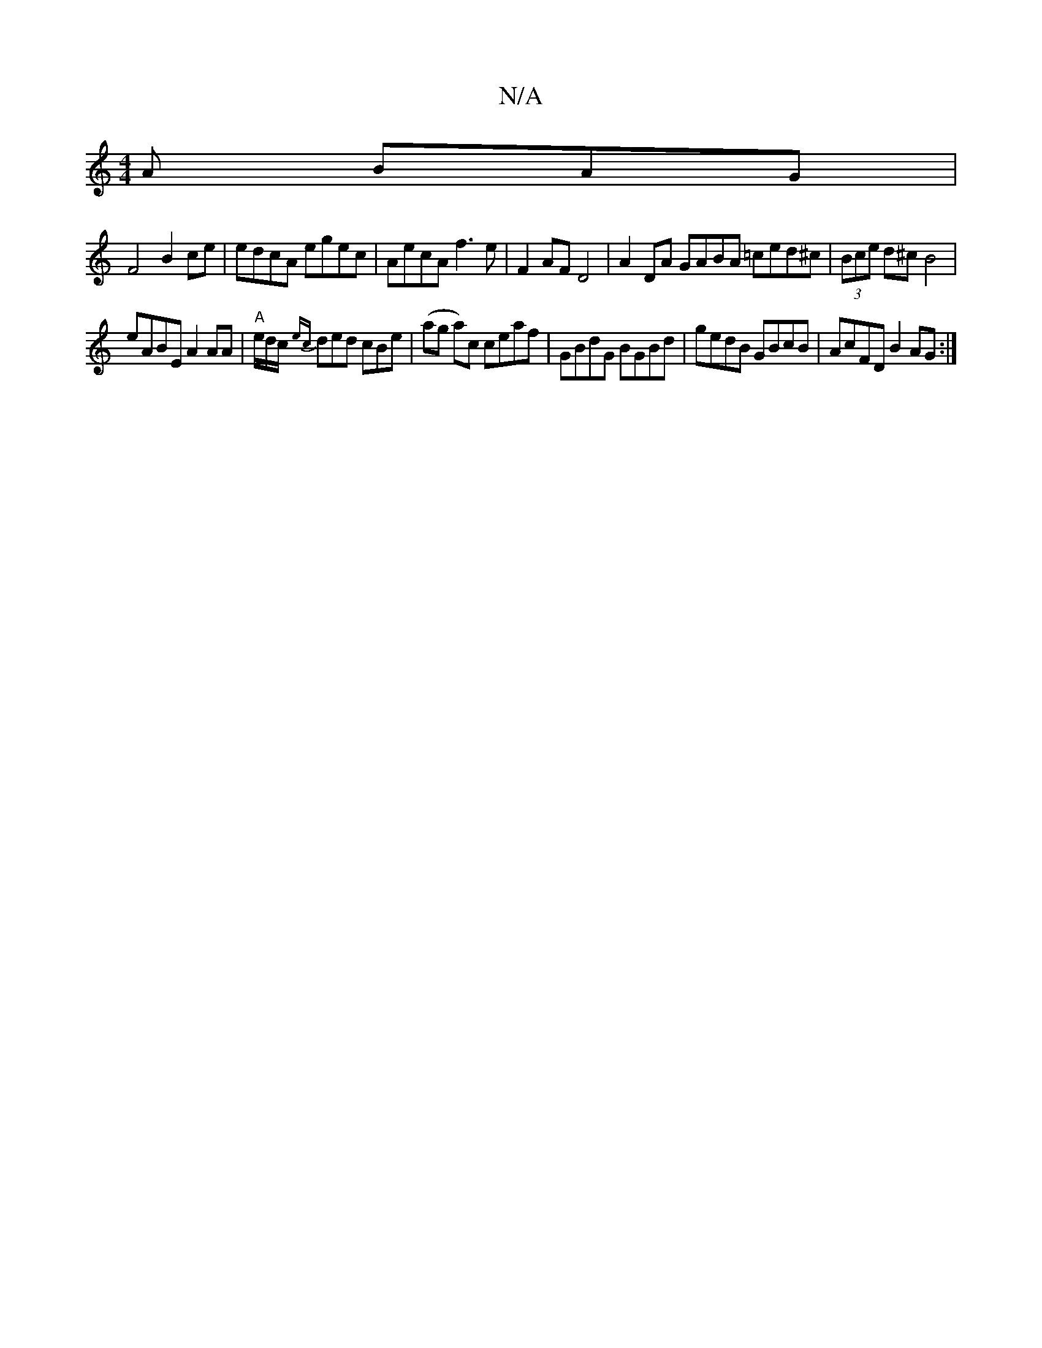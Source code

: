 X:1
T:N/A
M:4/4
R:N/A
K:Cmajor
A BAG |
F4 B2ce | edcA egec | AecA f3e | F2 AF D4 |A2 DA GABA =ced^c|(3Bce d^c B4 |
eABE A2 AA|"A" e/d/c/ {ec}ded cBe | (ag a)c ceaf | GBdG BGBd | gedB GBcB | AcFD B2AG :|

ED (3DDC |
dBBB | (cg) ag A